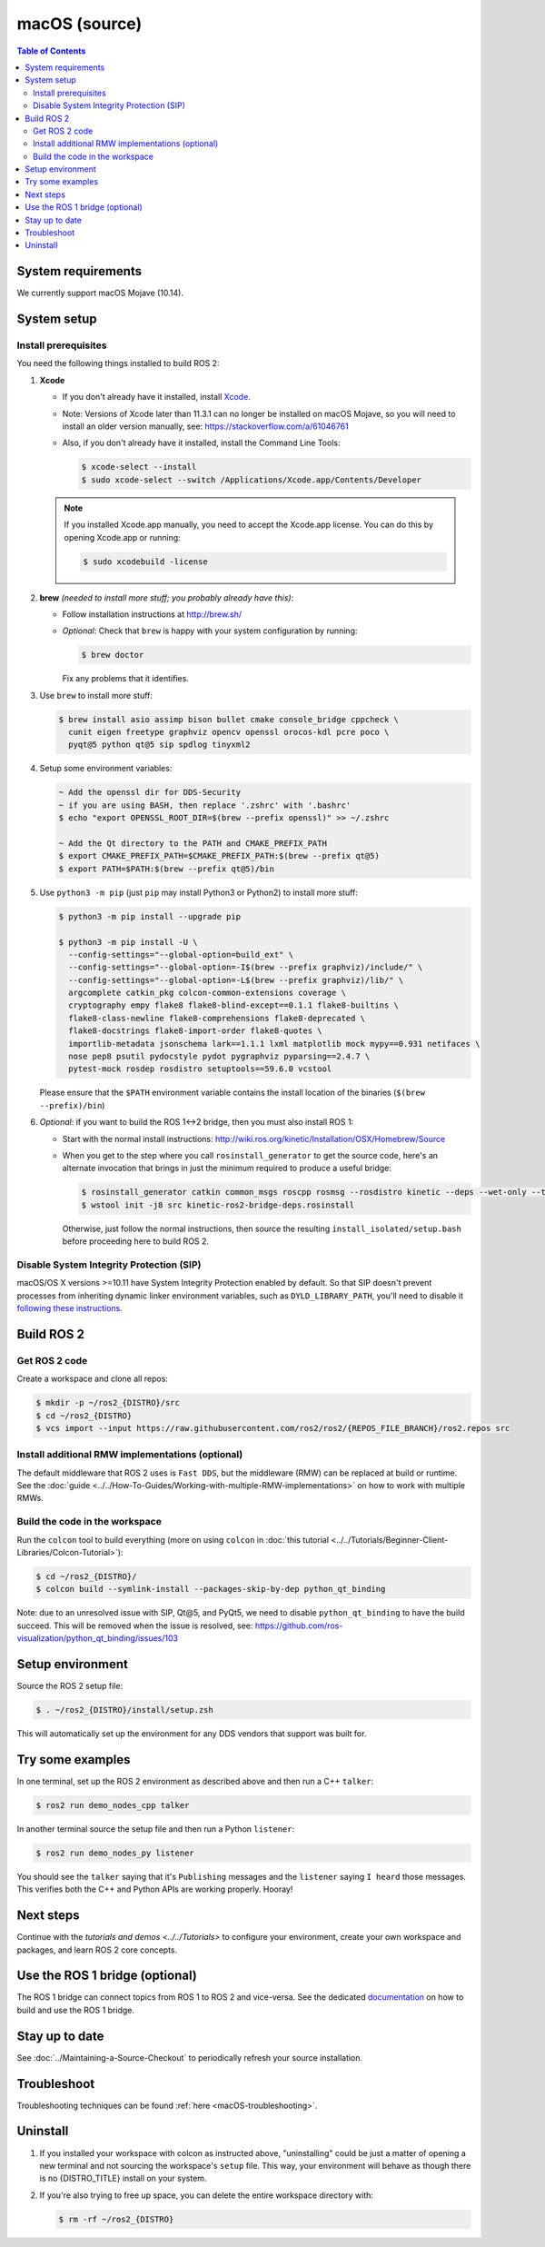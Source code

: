 .. redirect-from::

  Installation/Rolling/OSX-Development-Setup
  Installation/macOS-Development-Setup

macOS (source)
==============

.. contents:: Table of Contents
   :depth: 2
   :local:

System requirements
-------------------

We currently support macOS Mojave (10.14).

System setup
------------

Install prerequisites
^^^^^^^^^^^^^^^^^^^^^

You need the following things installed to build ROS 2:


#.
   **Xcode**

   * If you don't already have it installed, install `Xcode <https://apps.apple.com/app/xcode/id497799835>`_.
   * Note: Versions of Xcode later than 11.3.1 can no longer be installed on macOS Mojave, so you will need to install an older version manually, see: https://stackoverflow.com/a/61046761
   * Also, if you don't already have it installed, install the Command Line Tools:

     .. code-block:: console

        $ xcode-select --install
        $ sudo xcode-select --switch /Applications/Xcode.app/Contents/Developer

   .. note::

      If you installed Xcode.app manually, you need to accept the Xcode.app license.
      You can do this by opening Xcode.app or running:

      .. code-block:: console

         $ sudo xcodebuild -license

#.
   **brew** *(needed to install more stuff; you probably already have this)*:


   * Follow installation instructions at http://brew.sh/
   *
     *Optional*: Check that ``brew`` is happy with your system configuration by running:

     .. code-block:: console

        $ brew doctor

     Fix any problems that it identifies.

#.
   Use ``brew`` to install more stuff:

   .. code-block:: console

      $ brew install asio assimp bison bullet cmake console_bridge cppcheck \
        cunit eigen freetype graphviz opencv openssl orocos-kdl pcre poco \
        pyqt@5 python qt@5 sip spdlog tinyxml2

#.
   Setup some environment variables:

   .. code-block:: console

      ~ Add the openssl dir for DDS-Security
      ~ if you are using BASH, then replace '.zshrc' with '.bashrc'
      $ echo "export OPENSSL_ROOT_DIR=$(brew --prefix openssl)" >> ~/.zshrc

      ~ Add the Qt directory to the PATH and CMAKE_PREFIX_PATH
      $ export CMAKE_PREFIX_PATH=$CMAKE_PREFIX_PATH:$(brew --prefix qt@5)
      $ export PATH=$PATH:$(brew --prefix qt@5)/bin

#.
   Use ``python3 -m pip`` (just ``pip`` may install Python3 or Python2) to install more stuff:

   .. code-block:: console

      $ python3 -m pip install --upgrade pip

      $ python3 -m pip install -U \
        --config-settings="--global-option=build_ext" \
        --config-settings="--global-option=-I$(brew --prefix graphviz)/include/" \
        --config-settings="--global-option=-L$(brew --prefix graphviz)/lib/" \
        argcomplete catkin_pkg colcon-common-extensions coverage \
        cryptography empy flake8 flake8-blind-except==0.1.1 flake8-builtins \
        flake8-class-newline flake8-comprehensions flake8-deprecated \
        flake8-docstrings flake8-import-order flake8-quotes \
        importlib-metadata jsonschema lark==1.1.1 lxml matplotlib mock mypy==0.931 netifaces \
        nose pep8 psutil pydocstyle pydot pygraphviz pyparsing==2.4.7 \
        pytest-mock rosdep rosdistro setuptools==59.6.0 vcstool

   Please ensure that the ``$PATH`` environment variable contains the install location of the binaries (``$(brew --prefix)/bin``)

#.
   *Optional*: if you want to build the ROS 1<->2 bridge, then you must also install ROS 1:


   * Start with the normal install instructions: http://wiki.ros.org/kinetic/Installation/OSX/Homebrew/Source
   *
     When you get to the step where you call ``rosinstall_generator`` to get the source code, here's an alternate invocation that brings in just the minimum required to produce a useful bridge:

     .. code-block:: console

        $ rosinstall_generator catkin common_msgs roscpp rosmsg --rosdistro kinetic --deps --wet-only --tar > kinetic-ros2-bridge-deps.rosinstall
        $ wstool init -j8 src kinetic-ros2-bridge-deps.rosinstall


     Otherwise, just follow the normal instructions, then source the resulting ``install_isolated/setup.bash`` before proceeding here to build ROS 2.

Disable System Integrity Protection (SIP)
^^^^^^^^^^^^^^^^^^^^^^^^^^^^^^^^^^^^^^^^^

macOS/OS X versions >=10.11 have System Integrity Protection enabled by default.
So that SIP doesn't prevent processes from inheriting dynamic linker environment variables, such as ``DYLD_LIBRARY_PATH``, you'll need to disable it `following these instructions <https://developer.apple.com/library/content/documentation/Security/Conceptual/System_Integrity_Protection_Guide/ConfiguringSystemIntegrityProtection/ConfiguringSystemIntegrityProtection.html>`__.

Build ROS 2
-----------

Get ROS 2 code
^^^^^^^^^^^^^^

Create a workspace and clone all repos:

.. code-block:: console

   $ mkdir -p ~/ros2_{DISTRO}/src
   $ cd ~/ros2_{DISTRO}
   $ vcs import --input https://raw.githubusercontent.com/ros2/ros2/{REPOS_FILE_BRANCH}/ros2.repos src

Install additional RMW implementations (optional)
^^^^^^^^^^^^^^^^^^^^^^^^^^^^^^^^^^^^^^^^^^^^^^^^^

The default middleware that ROS 2 uses is ``Fast DDS``, but the middleware (RMW) can be replaced at build or runtime.
See the :doc:`guide <../../How-To-Guides/Working-with-multiple-RMW-implementations>` on how to work with multiple RMWs.

Build the code in the workspace
^^^^^^^^^^^^^^^^^^^^^^^^^^^^^^^

Run the ``colcon`` tool to build everything (more on using ``colcon`` in :doc:`this tutorial <../../Tutorials/Beginner-Client-Libraries/Colcon-Tutorial>`):

.. code-block:: console

   $ cd ~/ros2_{DISTRO}/
   $ colcon build --symlink-install --packages-skip-by-dep python_qt_binding

Note: due to an unresolved issue with SIP, Qt@5, and PyQt5, we need to disable ``python_qt_binding`` to have the build succeed.
This will be removed when the issue is resolved, see: https://github.com/ros-visualization/python_qt_binding/issues/103

Setup environment
-----------------

Source the ROS 2 setup file:

.. code-block:: console

   $ . ~/ros2_{DISTRO}/install/setup.zsh

This will automatically set up the environment for any DDS vendors that support was built for.

Try some examples
-----------------

In one terminal, set up the ROS 2 environment as described above and then run a C++ ``talker``:

.. code-block:: console

   $ ros2 run demo_nodes_cpp talker

In another terminal source the setup file and then run a Python ``listener``:

.. code-block:: console

   $ ros2 run demo_nodes_py listener

You should see the ``talker`` saying that it's ``Publishing`` messages and the ``listener`` saying ``I heard`` those messages.
This verifies both the C++ and Python APIs are working properly.
Hooray!

Next steps
----------

Continue with the `tutorials and demos <../../Tutorials>` to configure your environment, create your own workspace and packages, and learn ROS 2 core concepts.

Use the ROS 1 bridge (optional)
-------------------------------

The ROS 1 bridge can connect topics from ROS 1 to ROS 2 and vice-versa.
See the dedicated `documentation <https://github.com/ros2/ros1_bridge/blob/master/README.md>`__ on how to build and use the ROS 1 bridge.

Stay up to date
---------------

See :doc:`../Maintaining-a-Source-Checkout` to periodically refresh your source installation.

Troubleshoot
------------

Troubleshooting techniques can be found :ref:`here <macOS-troubleshooting>`.

Uninstall
---------

1. If you installed your workspace with colcon as instructed above, "uninstalling" could be just a matter of opening a new terminal and not sourcing the workspace's ``setup`` file.
   This way, your environment will behave as though there is no {DISTRO_TITLE} install on your system.

2. If you're also trying to free up space, you can delete the entire workspace directory with:

   .. code-block:: console

      $ rm -rf ~/ros2_{DISTRO}
